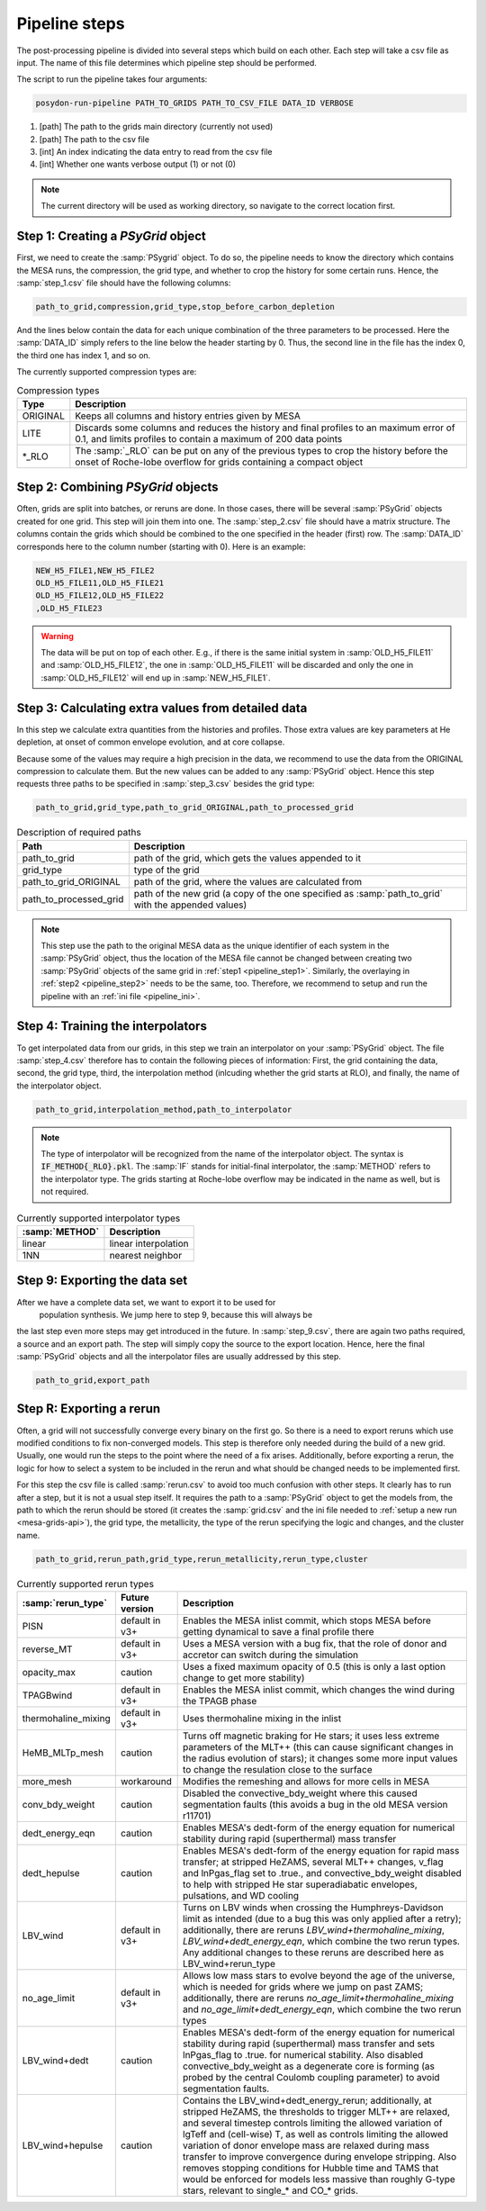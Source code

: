 .. _pipeline_steps:

##############
Pipeline steps
##############

The post-processing pipeline is divided into several steps which build 
on each other. Each step will take a csv file as input. The name of this 
file determines which pipeline step should be performed.

The script to run the pipeline takes four arguments:

.. code-block:: bash

    posydon-run-pipeline PATH_TO_GRIDS PATH_TO_CSV_FILE DATA_ID VERBOSE

1. [path] The path to the grids main directory (currently not used)
2. [path] The path to the csv file
3. [int] An index indicating the data entry to read from the csv file
4. [int] Whether one wants verbose output (1) or not (0)

.. note::
    The current directory will be used as working directory, so navigate to
    the correct location first.

.. _pipeline_step1:

Step 1: Creating a `PSyGrid` object
----------------------------------

First, we need to create the :samp:`PSygrid` object. To do so, the pipeline
needs to know the directory which contains the MESA runs, the compression, the
grid type, and whether to crop the history for some certain runs. Hence, the
:samp:`step_1.csv` file should have the following columns:

.. code-block::

    path_to_grid,compression,grid_type,stop_before_carbon_depletion

And the lines below contain the data for each unique combination of the three
parameters to be processed. Here the :samp:`DATA_ID` simply refers to the line
below the header starting by 0. Thus, the second line in the file has the index
0, the third one has index 1, and so on.

The currently supported compression types are:

.. table:: Compression types

    ========  ===========
    Type      Description
    ========  ===========
    ORIGINAL  Keeps all columns and history entries given by MESA
    LITE      Discards some columns and reduces the history and final profiles to an maximum error of 0.1, and limits profiles to contain a maximum of 200 data points
    \*_RLO    The :samp:`_RLO` can be put on any of the previous types to crop the history before the onset of Roche-lobe overflow for grids containing a compact object
    ========  ===========

.. _pipeline_step2:

Step 2: Combining `PSyGrid` objects
----------------------------------

Often, grids are split into batches, or reruns are done. In those cases,
there will be several :samp:`PSyGrid` objects created for one grid. This step
will join them into one. The :samp:`step_2.csv` file should have a matrix
structure. The columns contain the grids which should be combined to the one
specified in the header (first) row. The :samp:`DATA_ID` corresponds here to
the column number (starting with 0). Here is an example:

.. code-block::

    NEW_H5_FILE1,NEW_H5_FILE2
    OLD_H5_FILE11,OLD_H5_FILE21
    OLD_H5_FILE12,OLD_H5_FILE22
    ,OLD_H5_FILE23

.. warning::
    The data will be put on top of each other. E.g., if there is the same
    initial system in :samp:`OLD_H5_FILE11` and :samp:`OLD_H5_FILE12`, the one
    in :samp:`OLD_H5_FILE11` will be discarded and only the one in
    :samp:`OLD_H5_FILE12` will end up in :samp:`NEW_H5_FILE1`.

.. _pipeline_step3:

Step 3: Calculating extra values from detailed data
--------------------------------------------------

In this step we calculate extra quantities from the histories and profiles.
Those extra values are key parameters at He depletion, at onset of common
envelope evolution, and at core collapse.

Because some of the values may require a high precision in the data, we
recommend to use the data from the ORIGINAL compression to calculate them. But
the new values can be added to any :samp:`PSyGrid` object. Hence this step
requests three paths to be specified in :samp:`step_3.csv` besides the grid
type:

.. code-block::

    path_to_grid,grid_type,path_to_grid_ORIGINAL,path_to_processed_grid

.. table:: Description of required paths

    ======================  ===========
    Path                    Description
    ======================  ===========
    path_to_grid            path of the grid, which gets the values appended to it
    grid_type               type of the grid
    path_to_grid_ORIGINAL   path of the grid, where the values are calculated from
    path_to_processed_grid  path of the new grid (a copy of the one specified as :samp:`path_to_grid` with the appended values)
    ======================  ===========

.. note::
    This step use the path to the original MESA data as the unique identifier
    of each system in the :samp:`PSyGrid` object, thus the location of the MESA
    file cannot be changed between creating two :samp:`PSyGrid` objects of the
    same grid in :ref:`step1 <pipeline_step1>`. Similarly, the overlaying in
    :ref:`step2 <pipeline_step2>` needs to be the same, too. Therefore, we
    recommend to setup and run the pipeline with an
    :ref:`ini file <pipeline_ini>`.

.. _pipeline_step4:

Step 4: Training the interpolators
------------------------------------

To get interpolated data from our grids, in this step we train an interpolator
on your :samp:`PSyGrid` object. The file :samp:`step_4.csv` therefore has to
contain the following pieces of information: First, the grid containing the data, second,
the grid type, third, the interpolation method (inlcuding whether the grid
starts at RLO), and finally, the name of the interpolator object.

.. code-block::

    path_to_grid,interpolation_method,path_to_interpolator

.. note::
    The type of interpolator will be recognized from the name of the
    interpolator object. The syntax is :code:`IF_METHOD{_RLO}.pkl`. The
    :samp:`IF` stands for initial-final interpolator, the :samp:`METHOD` refers
    to the interpolator type. The grids starting at Roche-lobe overflow may be
    indicated in the name as well, but is not required.

.. table:: Currently supported interpolator types

    ==============  ===========
    :samp:`METHOD`  Description
    ==============  ===========
    linear          linear interpolation
    1NN             nearest neighbor
    ==============  ===========

.. _pipeline_step9:

Step 9: Exporting the data set
-----------------------------

After we have a complete data set, we want to export it to be used for
 population synthesis. We jump here to step 9, because this will always be
the last step even more steps may get introduced in the future. In
:samp:`step_9.csv`, there are again two paths required, a source and an export
path. The step will simply copy the source to the export location. Hence, here
the final :samp:`PSyGrid` objects and all the interpolator files are usually
addressed by this step.

.. code-block::

    path_to_grid,export_path

.. _pipeline_stepR:

Step R: Exporting a rerun
------------------------

Often, a grid will not successfully converge every binary on the first go. So 
there is a need to export reruns which use modified conditions to fix non-converged
models. This step is therefore only needed during the build of a new grid.
Usually, one would run the steps to the point where the need of a fix arises.
Additionally, before exporting a rerun, the logic for how to select a system to be
included in the rerun and what should be changed needs to be implemented first.

For this step the csv file is called :samp:`rerun.csv` to avoid too much
confusion with other steps. It clearly has to run after a step, but it is not a usual
step itself. It requires the path to a :samp:`PSyGrid` object to get the
models from, the path to which the rerun should be stored (it creates the
:samp:`grid.csv` and the ini file needed to
:ref:`setup a new run <mesa-grids-api>`), the grid type, the metallicity, the
type of the rerun specifying the logic and changes, and the cluster name.

.. code-block::

    path_to_grid,rerun_path,grid_type,rerun_metallicity,rerun_type,cluster

.. table:: Currently supported rerun types

    =====================  ==============  ===========
    :samp:`rerun_type`     Future version  Description
    =====================  ==============  ===========
    PISN                   default in v3+  Enables the MESA inlist commit, which stops MESA before getting dynamical to save a final profile there
    reverse_MT             default in v3+  Uses a MESA version with a bug fix, that the role of donor and accretor can switch during the simulation
    opacity_max            caution         Uses a fixed maximum opacity of 0.5 (this is only a last option change to get more stability)
    TPAGBwind              default in v3+  Enables the MESA inlist commit, which changes the wind during the TPAGB phase
    thermohaline_mixing    default in v3+  Uses thermohaline mixing in the inlist
    HeMB_MLTp_mesh         caution         Turns off magnetic braking for He stars; it uses less extreme parameters of the MLT++ (this can cause significant changes in the radius evolution of stars); it changes some more input values to change the resulation close to the surface
    more_mesh              workaround      Modifies the remeshing and allows for more cells in MESA
    conv_bdy_weight        caution         Disabled the convective_bdy_weight where this caused segmentation faults (this avoids a bug in the old MESA version r11701)
    dedt_energy_eqn        caution         Enables MESA's dedt-form of the energy equation for numerical stability during rapid (superthermal) mass transfer
    dedt_hepulse           caution         Enables MESA's dedt-form of the energy equation for rapid mass transfer; at stripped HeZAMS, several MLT++ changes, v_flag and lnPgas_flag set to .true., and convective_bdy_weight disabled to help with stripped He star superadiabatic envelopes, pulsations, and WD cooling
    LBV_wind               default in v3+  Turns on LBV winds when crossing the Humphreys-Davidson limit as intended (due to a bug this was only applied after a retry); additionally, there are reruns `LBV_wind+thermohaline_mixing`, `LBV_wind+dedt_energy_eqn`, which combine the two rerun types. Any additional changes to these reruns are described here as LBV_wind+rerun_type
    no_age_limit           default in v3+  Allows low mass stars to evolve beyond the age of the universe, which is needed for grids where we jump on past ZAMS; additionally, there are reruns `no_age_limit+thermohaline_mixing` and `no_age_limit+dedt_energy_eqn`, which combine the two rerun types
    LBV_wind+dedt          caution         Enables MESA's dedt-form of the energy equation for numerical stability during rapid (superthermal) mass transfer and sets lnPgas_flag to .true. for numerical stability. Also disabled convective_bdy_weight as a degenerate core is forming (as probed by the central Coulomb coupling parameter) to avoid segmentation faults.
    LBV_wind+hepulse       caution         Contains the LBV_wind+dedt_energy_rerun; additionally, at stripped HeZAMS, the thresholds to trigger MLT++ are relaxed, and several timestep controls limiting the allowed variation of lgTeff and (cell-wise) T, as well as controls limiting the allowed variation of donor envelope mass are relaxed during mass transfer to improve convergence during envelope stripping. Also removes stopping conditions for Hubble time and TAMS that would be enforced for models less massive than roughly G-type stars, relevant to single_* and CO_* grids.

    =====================  ==============  ===========


